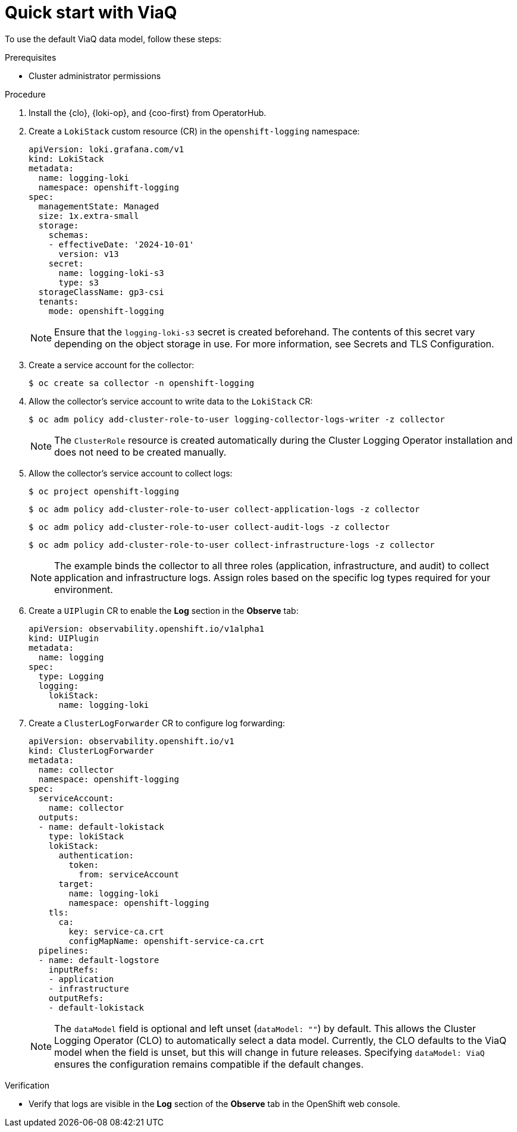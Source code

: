 // Module included in the following assemblies:
//
// * observability/logging/logging-6.1/log6x-about.adoc

:_mod-docs-content-type: PROCEDURE
[id="quick-start-viaq_{context}"]
= Quick start with ViaQ

To use the default ViaQ data model, follow these steps:  

.Prerequisites
* Cluster administrator permissions

.Procedure

. Install the {clo}, {loki-op}, and {coo-first} from OperatorHub.

. Create a `LokiStack` custom resource (CR) in the `openshift-logging` namespace:
+
[source,yaml]
----
apiVersion: loki.grafana.com/v1
kind: LokiStack
metadata:
  name: logging-loki
  namespace: openshift-logging
spec:
  managementState: Managed
  size: 1x.extra-small
  storage:
    schemas:
    - effectiveDate: '2024-10-01'
      version: v13
    secret:
      name: logging-loki-s3
      type: s3
  storageClassName: gp3-csi
  tenants:
    mode: openshift-logging
----
+
[NOTE]
====
Ensure that the `logging-loki-s3` secret is created beforehand. The contents of this secret vary depending on the object storage in use. For more information, see Secrets and TLS Configuration.
====

. Create a service account for the collector:
+
[source,terminal]
----
$ oc create sa collector -n openshift-logging
----

. Allow the collector's service account to write data to the `LokiStack` CR:
+
[source,terminal]
----
$ oc adm policy add-cluster-role-to-user logging-collector-logs-writer -z collector
----
+
[NOTE]
====
The `ClusterRole` resource is created automatically during the Cluster Logging Operator installation and does not need to be created manually.
====

. Allow the collector's service account to collect logs:
+
[source,terminal]
----
$ oc project openshift-logging
----
+
[source,terminal]
----
$ oc adm policy add-cluster-role-to-user collect-application-logs -z collector
----
+
[source,terminal]
----
$ oc adm policy add-cluster-role-to-user collect-audit-logs -z collector
----
+
[source,terminal]
----
$ oc adm policy add-cluster-role-to-user collect-infrastructure-logs -z collector
----
+
[NOTE]
====
The example binds the collector to all three roles (application, infrastructure, and audit) to collect application and infrastructure logs. Assign roles based on the specific log types required for your environment.
====

. Create a `UIPlugin` CR to enable the *Log* section in the *Observe* tab:
+
[source,yaml]
----
apiVersion: observability.openshift.io/v1alpha1
kind: UIPlugin
metadata:
  name: logging
spec:
  type: Logging
  logging:
    lokiStack:
      name: logging-loki
----

. Create a `ClusterLogForwarder` CR to configure log forwarding:
+
[source,yaml]
----
apiVersion: observability.openshift.io/v1
kind: ClusterLogForwarder
metadata:
  name: collector
  namespace: openshift-logging
spec:
  serviceAccount:
    name: collector
  outputs:
  - name: default-lokistack
    type: lokiStack
    lokiStack:
      authentication:
        token:
          from: serviceAccount
      target:
        name: logging-loki
        namespace: openshift-logging
    tls:
      ca:
        key: service-ca.crt
        configMapName: openshift-service-ca.crt
  pipelines:
  - name: default-logstore
    inputRefs:
    - application
    - infrastructure
    outputRefs:
    - default-lokistack
----
+
[NOTE]
====
The `dataModel` field is optional and left unset (`dataModel: ""`) by default. This allows the Cluster Logging Operator (CLO) to automatically select a data model. Currently, the CLO defaults to the ViaQ model when the field is unset, but this will change in future releases. Specifying `dataModel: ViaQ` ensures the configuration remains compatible if the default changes.
====

.Verification
* Verify that logs are visible in the *Log* section of the *Observe* tab in the OpenShift web console.